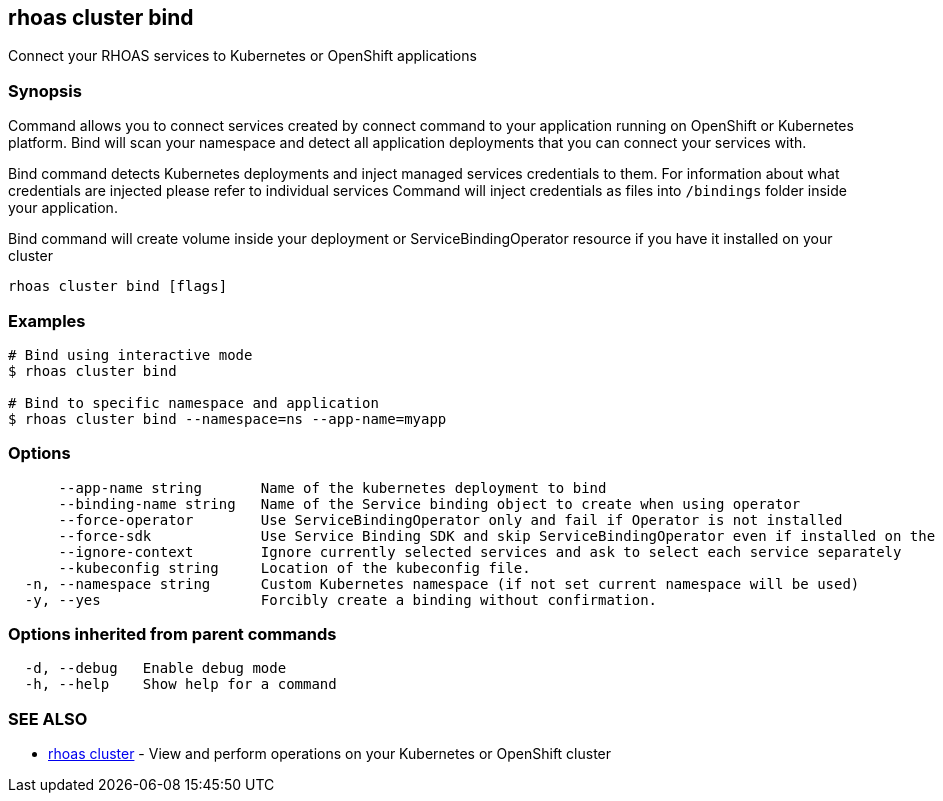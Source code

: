 == rhoas cluster bind

ifdef::env-github,env-browser[:relfilesuffix: .adoc]

Connect your RHOAS services to Kubernetes or OpenShift applications

=== Synopsis

Command allows you to connect services created by connect command to your application
running on OpenShift or Kubernetes platform.
Bind will scan your namespace and detect all application deployments that you can connect your
services with.

Bind command detects Kubernetes deployments and inject managed services credentials to them.
For information about what credentials are injected please refer to individual services
Command will inject credentials as files into `/bindings` folder inside your application.

Bind command will create volume inside your deployment or
ServiceBindingOperator resource if you have it installed on your cluster


....
rhoas cluster bind [flags]
....

=== Examples

....
# Bind using interactive mode
$ rhoas cluster bind

# Bind to specific namespace and application
$ rhoas cluster bind --namespace=ns --app-name=myapp

....

=== Options

....
      --app-name string       Name of the kubernetes deployment to bind
      --binding-name string   Name of the Service binding object to create when using operator
      --force-operator        Use ServiceBindingOperator only and fail if Operator is not installed
      --force-sdk             Use Service Binding SDK and skip ServiceBindingOperator even if installed on the cluster
      --ignore-context        Ignore currently selected services and ask to select each service separately
      --kubeconfig string     Location of the kubeconfig file.
  -n, --namespace string      Custom Kubernetes namespace (if not set current namespace will be used)
  -y, --yes                   Forcibly create a binding without confirmation.
....

=== Options inherited from parent commands

....
  -d, --debug   Enable debug mode
  -h, --help    Show help for a command
....

=== SEE ALSO

* link:rhoas_cluster{relfilesuffix}[rhoas cluster]	 - View and perform operations on your Kubernetes or OpenShift cluster

